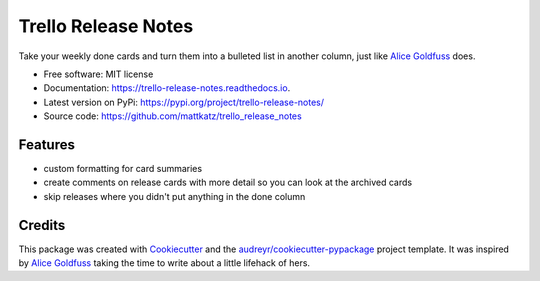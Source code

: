 ====================
Trello Release Notes
====================


.. image:: https://img.shields.io/pypi/v/trello_release_notes.svg
        :target: https://pypi.python.org/pypi/trello_release_notes

.. image:: https://img.shields.io/travis/mattkatz/trello_release_notes.svg
        :target: https://travis-ci.org/mattkatz/trello_release_notes

.. image:: https://readthedocs.org/projects/trello-release-notes/badge/?version=latest
        :target: https:/https://trello-release-notes.readthedocs.io/en/latest/?badge=latest
        :alt: Documentation Status




Take your weekly done cards and turn them into a bulleted list in another column, just like `Alice Goldfuss`_ does.


* Free software: MIT license
* Documentation: https://trello-release-notes.readthedocs.io.
* Latest version on PyPi: https://pypi.org/project/trello-release-notes/ 
* Source code: https://github.com/mattkatz/trello_release_notes


Features
--------

* custom formatting for card summaries
* create comments on release cards with more detail so you can look at the archived cards
* skip releases where you didn't put anything in the done column




Credits
-------

This package was created with Cookiecutter_ and the `audreyr/cookiecutter-pypackage`_ project template.
It was inspired by `Alice Goldfuss`_ taking the time to write about a little lifehack of hers.

.. _Cookiecutter: https://github.com/audreyr/cookiecutter
.. _`audreyr/cookiecutter-pypackage`: https://github.com/audreyr/cookiecutter-pypackage
.. _`Alice Goldfuss`: https://blog.alicegoldfuss.com/automating-my-todo/

